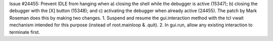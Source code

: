 Issue #24455: Prevent IDLE from hanging when a) closing the shell while the
debugger is active (15347); b) closing the debugger with the [X] button
(15348); and c) activating the debugger when already active (24455).
The patch by Mark Roseman does this by making two changes.
1. Suspend and resume the gui.interaction method with the tcl vwait
mechanism intended for this purpose (instead of root.mainloop & .quit).
2. In gui.run, allow any existing interaction to terminate first.